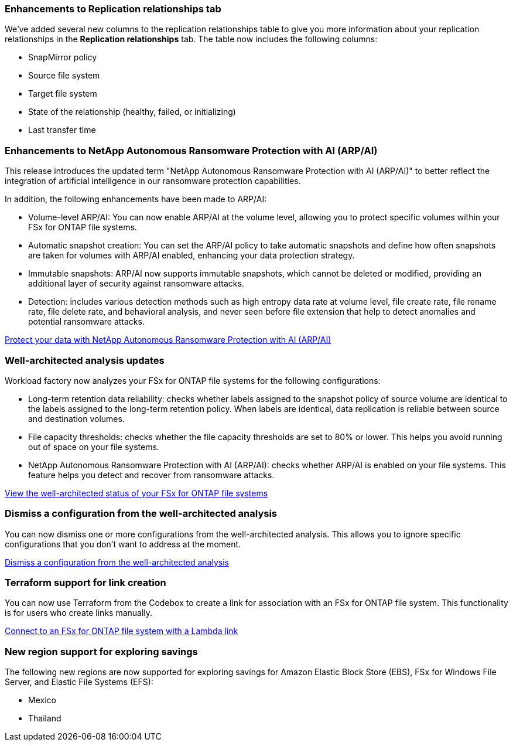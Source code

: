 === Enhancements to Replication relationships tab   

We've added several new columns to the replication relationships table to give you more information about your replication relationships in the *Replication relationships* tab. The table now includes the following columns:

* SnapMirror policy
* Source file system
* Target file system
* State of the relationship (healthy, failed, or initializing)
* Last transfer time

=== Enhancements to NetApp Autonomous Ransomware Protection with AI (ARP/AI)

This release introduces the updated term "NetApp Autonomous Ransomware Protection with AI (ARP/AI)" to better reflect the integration of artificial intelligence in our ransomware protection capabilities.

In addition, the following enhancements have been made to ARP/AI:

* Volume-level ARP/AI: You can now enable ARP/AI at the volume level, allowing you to protect specific volumes within your FSx for ONTAP file systems.
* Automatic snapshot creation: You can set the ARP/AI policy to take automatic snapshots and define how often snapshots are taken for volumes with ARP/AI enabled, enhancing your data protection strategy.
* Immutable snapshots: ARP/AI now supports immutable snapshots, which cannot be deleted or modified, providing an additional layer of security against ransomware attacks.
* Detection: includes various detection methods such as high entropy data rate at volume level, file create rate, file rename rate, file delete rate, and behavioral analysis, and never seen before file extension that help to detect anomalies and potential ransomware attacks.

link:https://docs.netapp.com/us-en/workload-fsx-ontap/ransomware-protection.html[Protect your data with NetApp Autonomous Ransomware Protection with AI (ARP/AI)]

=== Well-architected analysis updates

Workload factory now analyzes your FSx for ONTAP file systems for the following configurations: 

* Long-term retention data reliability: checks whether labels assigned to the snapshot policy of source volume are identical to the labels assigned to the long-term retention policy. When labels are identical, data replication is reliable between source and destination volumes.
* File capacity thresholds: checks whether the file capacity thresholds are set to 80% or lower. This helps you avoid running out of space on your file systems.
* NetApp Autonomous Ransomware Protection with AI (ARP/AI): checks whether ARP/AI is enabled on your file systems. This feature helps you detect and recover from ransomware attacks.

link:https://docs.netapp.com/us-en/workload-fsx-ontap/improve-configurations.html[View the well-architected status of your FSx for ONTAP file systems]

=== Dismiss a configuration from the well-architected analysis
You can now dismiss one or more configurations from the well-architected analysis. This allows you to ignore specific configurations that you don't want to address at the moment.

link:https://docs.netapp.com/us-en/workload-fsx-ontap/improve-configurations.html[Dismiss a configuration from the well-architected analysis]

=== Terraform support for link creation

You can now use Terraform from the Codebox to create a link for association with an FSx for ONTAP file system. This functionality is for users who create links manually. 

link:https://docs.netapp.com/us-en/workload-fsx-ontap/create-link.html[Connect to an FSx for ONTAP file system with a Lambda link]

=== New region support for exploring savings 

The following new regions are now supported for exploring savings for Amazon Elastic Block Store (EBS), FSx for Windows File Server, and Elastic File Systems (EFS):

* Mexico
* Thailand
